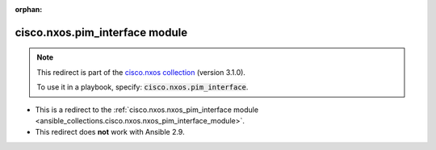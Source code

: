 
.. Document meta

:orphan:

.. Anchors

.. _ansible_collections.cisco.nxos.pim_interface_module:

.. Title

cisco.nxos.pim_interface module
+++++++++++++++++++++++++++++++

.. Collection note

.. note::
    This redirect is part of the `cisco.nxos collection <https://galaxy.ansible.com/cisco/nxos>`_ (version 3.1.0).

    To use it in a playbook, specify: :code:`cisco.nxos.pim_interface`.

- This is a redirect to the :ref:`cisco.nxos.nxos_pim_interface module <ansible_collections.cisco.nxos.nxos_pim_interface_module>`.
- This redirect does **not** work with Ansible 2.9.
